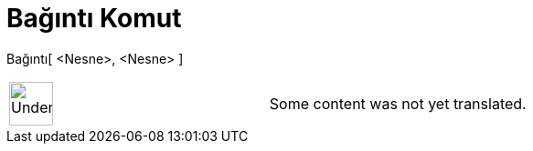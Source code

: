 = Bağıntı Komut
:page-en: commands/Relation
ifdef::env-github[:imagesdir: /tr/modules/ROOT/assets/images]

Bağıntı[ <Nesne>, <Nesne> ]::

[width="100%",cols="50%,50%",]
|===
a|
image:48px-UnderConstruction.png[UnderConstruction.png,width=48,height=48]

|Some content was not yet translated.
|===
